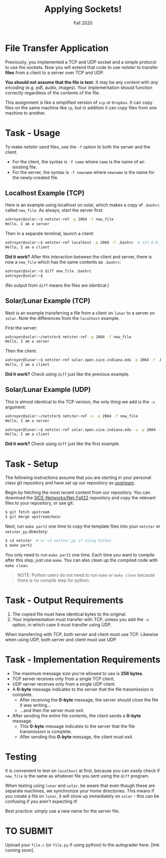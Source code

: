 #+TITLE: Applying Sockets!
#+SUBTITLE: Fall 2020
#+OPTIONS: toc:nil num:nil html-postamble:nil author:nil date:nil
#+LATEX_HEADER: \usepackage{times}
#+LATEX_HEADER: \usepackage{listings}
#+LATEX_HEADER: \lstset{basicstyle=\small\ttfamily,columns=flexible,breaklines=true}
#+LATEX_HEADER: \usepackage[a4paper,margin=1.0in]{geometry}
#+LATEX_HEADER: \setlength{\parindent}{0cm}
#+LATEX_HEADER: \usepackage{parskip}
#+LATEX_HEADER: \usepackage{enumitem}
#+LATEX_HEADER: \setitemize{noitemsep,topsep=2pt,parsep=2pt,partopsep=2pt}
#+LATEX_HEADER: \usepackage{titling}
#+LATEX_HEADER: \setlength{\droptitle}{-1in}
#+LATEX_HEADER: \posttitle{\par\end{center}\vspace{-.5in}}

* File Transfer Application
Previously, you implemented a TCP and UDP socket and a simple protocol to use
the sockets.  Now you will extend that code to use /netster/ to transfer *files*
from a client to a server over TCP and UDP.

*You should not assume that the file is text.*  It may be any content with /any
encoding/ (e.g. pdf, audio, images).  Your implementation should function
correctly regardless of the contents of the file.

This assignment is like a simplified version of =scp= or =Dropbox=.  It can copy
files on the same machine like =cp=, but in addition it can copy files from one
machine to another.

* Task - Usage
To make /netster/ send files, use the =-f= option to both the server and the client.
- For the client, the syntax is =-f name= where =name= is the name of an existing file.
- For the server, the syntax is =-f newname= where =newname= is the name for the newly-created file.

** Localhost Example (TCP)
Here is an example using localhost on solar, which makes a copy of =.bashrc= called =new_file=.
As always, start the server first:
#+begin_src bash
ashroyer@solar:~$ netster-ref -p 2084 -f new_file
Hello, I am a server
#+end_src

Then in a separate terminal, launch a client:
#+begin_src bash
ashroyer@solar:~$ netster-ref localhost -p 2084 -f .bashrc  # 127.0.0.1 is another name for localhost
Hello, I am a client
#+end_src

*Did it work?* After this interaction between the client and server, there is now a =new_file= which has the same contents as =.bashrc=:
#+begin_src bash
ashroyer@solar:~$ diff new_file .bashrc
ashroyer@solar:~$
#+end_src

(No output from =diff= means the files are identical.)
** Solar/Lunar Example (TCP)
Next is an example transferring a file from a client on =lunar= to a server on =solar=.
Note the differences from the =localhost= example.

First the server:
#+begin_src bash
ashroyer@solar:~/netster$ netster-ref -p 2084 -f new_file
Hello, I am a server
#+end_src

Then the client:
#+begin_src bash
ashroyer@lunar:~$ netster-ref solar.open.sice.indiana.edu -p 2084 -f .bashrc
Hello, I am a client
#+end_src

*Did it work?* Check using =diff= just like the previous example.

** Solar/Lunar Example (UDP)
This is almost identical to the TCP version, the only thing we add is the =-u= argument:

#+begin_src bash
ashroyer@solar:~/netster$ netster-ref -u -p 2084 -f new_file
Hello, I am a server
#+end_src

#+begin_src bash
ashroyer@lunar:~$ netster-ref solar.open.sice.indiana.edu -u -p 2084 -f .bashrc
Hello, I am a client
#+end_src

*Did it work?* Check using =diff= just like the first example.

* Task - Setup
The following instructions assume that you are starting in your personal class git repository and have set up our repository as [[https://github.iu.edu/SICE-Networks/Net-Fall21/wiki/Submission#remote-setup][upstream]].

Begin by fetching the most recent content from our repository.
You can download the [[https://github.iu.edu/SICE-Networks/Net-Fall22][SICE-Networks/Net-Fall22]] repository and copy the relevant files to your repository, or use git:
#+BEGIN_SRC bash
$ git fetch upstream
$ git merge upstream/main
#+END_SRC

Next, run =make part2= one time to copy the template files into your =netster=
or =netster_py= directory:
#+begin_src bash
$ cd netster  # or cd netster_py if using Python
$ make part2
#+end_src

You only need to run =make part2= one time.
Each time you want to compile after this step, just use =make=.
You can also clean up the compiled code with =make clean=.

#+begin_quote
NOTE: Python users do not need to run =make= or =make clean= because there is no compile step for python.
#+end_quote

* Task - Output Requirements
1. The copied file must have identical bytes to the original.
2. Your implementation must transfer with TCP, unless you add the =-u= option, in which case it must transfer using UDP.

When transferring with TCP, both server and client must use TCP.
Likewise when using UDP, both server and client must use UDP.

* Task - Implementation Requirements
- The maximum message size you're allowed to use is *256 bytes*.
- TCP server receives only from a single TCP client.
- UDP server receives only from a single UDP client.
- A *0-byte* message indicates to the server that the file transmission is complete.
  - After receiving the *0-byte* message, the server should close the file it was writing...
  - ...and then the server must exit.
- After sending the entire file contents, the client sends a *0-byte* message.
  - This *0-byte* message indicates to the server that the file transmission is complete.
  - After sending this *0-byte* message, the client must exit.

* Testing
It is convenient to test on =localhost= at first, because you can easily check if =new_file= is the same as whatever file you sent using the =diff= program.

When testing using =lunar= and =solar=, be aware that even though these are separate machines, we synchronize your home directories.
This means if you create a file on =lunar=, it will show up immediately on =solar= - this can be confusing if you aren't expecting it!

Best practice: simply use a new name for the server file.

* TO SUBMIT
Upload your =file.c= (or =file.py= if using python) to the autograder here: [link coming soon].
